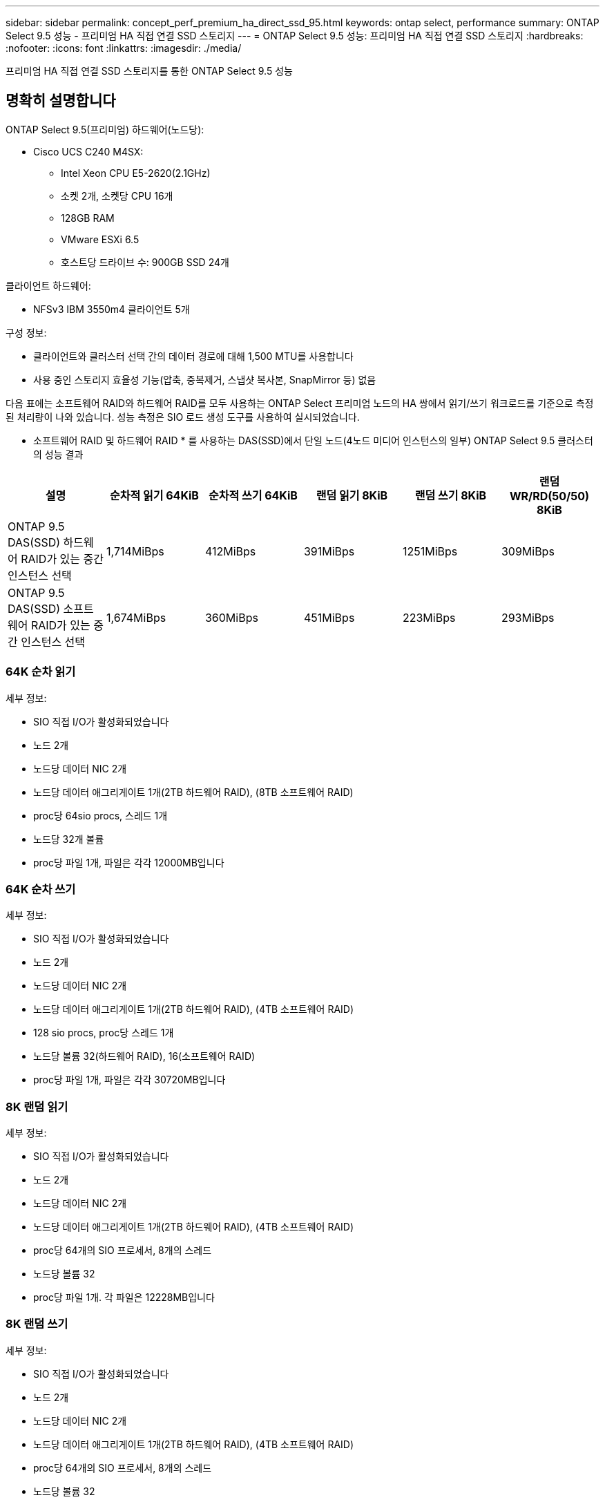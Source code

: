 ---
sidebar: sidebar 
permalink: concept_perf_premium_ha_direct_ssd_95.html 
keywords: ontap select, performance 
summary: ONTAP Select 9.5 성능 - 프리미엄 HA 직접 연결 SSD 스토리지 
---
= ONTAP Select 9.5 성능: 프리미엄 HA 직접 연결 SSD 스토리지
:hardbreaks:
:nofooter: 
:icons: font
:linkattrs: 
:imagesdir: ./media/


[role="lead"]
프리미엄 HA 직접 연결 SSD 스토리지를 통한 ONTAP Select 9.5 성능



== 명확히 설명합니다

ONTAP Select 9.5(프리미엄) 하드웨어(노드당):

* Cisco UCS C240 M4SX:
+
** Intel Xeon CPU E5-2620(2.1GHz)
** 소켓 2개, 소켓당 CPU 16개
** 128GB RAM
** VMware ESXi 6.5
** 호스트당 드라이브 수: 900GB SSD 24개




클라이언트 하드웨어:

* NFSv3 IBM 3550m4 클라이언트 5개


구성 정보:

* 클라이언트와 클러스터 선택 간의 데이터 경로에 대해 1,500 MTU를 사용합니다
* 사용 중인 스토리지 효율성 기능(압축, 중복제거, 스냅샷 복사본, SnapMirror 등) 없음


다음 표에는 소프트웨어 RAID와 하드웨어 RAID를 모두 사용하는 ONTAP Select 프리미엄 노드의 HA 쌍에서 읽기/쓰기 워크로드를 기준으로 측정된 처리량이 나와 있습니다. 성능 측정은 SIO 로드 생성 도구를 사용하여 실시되었습니다.

* 소프트웨어 RAID 및 하드웨어 RAID * 를 사용하는 DAS(SSD)에서 단일 노드(4노드 미디어 인스턴스의 일부) ONTAP Select 9.5 클러스터의 성능 결과

[cols="6*"]
|===
| 설명 | 순차적 읽기 64KiB | 순차적 쓰기 64KiB | 랜덤 읽기 8KiB | 랜덤 쓰기 8KiB | 랜덤 WR/RD(50/50) 8KiB 


| ONTAP 9.5 DAS(SSD) 하드웨어 RAID가 있는 중간 인스턴스 선택 | 1,714MiBps | 412MiBps | 391MiBps | 1251MiBps | 309MiBps 


| ONTAP 9.5 DAS(SSD) 소프트웨어 RAID가 있는 중간 인스턴스 선택 | 1,674MiBps | 360MiBps | 451MiBps | 223MiBps | 293MiBps 
|===


=== 64K 순차 읽기

세부 정보:

* SIO 직접 I/O가 활성화되었습니다
* 노드 2개
* 노드당 데이터 NIC 2개
* 노드당 데이터 애그리게이트 1개(2TB 하드웨어 RAID), (8TB 소프트웨어 RAID)
* proc당 64sio procs, 스레드 1개
* 노드당 32개 볼륨
* proc당 파일 1개, 파일은 각각 12000MB입니다




=== 64K 순차 쓰기

세부 정보:

* SIO 직접 I/O가 활성화되었습니다
* 노드 2개
* 노드당 데이터 NIC 2개
* 노드당 데이터 애그리게이트 1개(2TB 하드웨어 RAID), (4TB 소프트웨어 RAID)
* 128 sio procs, proc당 스레드 1개
* 노드당 볼륨 32(하드웨어 RAID), 16(소프트웨어 RAID)
* proc당 파일 1개, 파일은 각각 30720MB입니다




=== 8K 랜덤 읽기

세부 정보:

* SIO 직접 I/O가 활성화되었습니다
* 노드 2개
* 노드당 데이터 NIC 2개
* 노드당 데이터 애그리게이트 1개(2TB 하드웨어 RAID), (4TB 소프트웨어 RAID)
* proc당 64개의 SIO 프로세서, 8개의 스레드
* 노드당 볼륨 32
* proc당 파일 1개. 각 파일은 12228MB입니다




=== 8K 랜덤 쓰기

세부 정보:

* SIO 직접 I/O가 활성화되었습니다
* 노드 2개
* 노드당 데이터 NIC 2개
* 노드당 데이터 애그리게이트 1개(2TB 하드웨어 RAID), (4TB 소프트웨어 RAID)
* proc당 64개의 SIO 프로세서, 8개의 스레드
* 노드당 볼륨 32
* proc당 파일 1개, 파일은 각각 8192MB




=== 8K 랜덤 50% 쓰기 50% 읽기

세부 정보:

* SIO 직접 I/O가 활성화되었습니다
* 노드 2개
* 노드당 데이터 NIC 2개
* 노드당 데이터 애그리게이트 1개(2TB 하드웨어 RAID), (4TB 소프트웨어 RAID)
* proc당 64개의 SIO 프로세서, 20개의 스레드
* 노드당 볼륨 32
* proc당 파일 1개. 각 파일은 12228MB입니다

